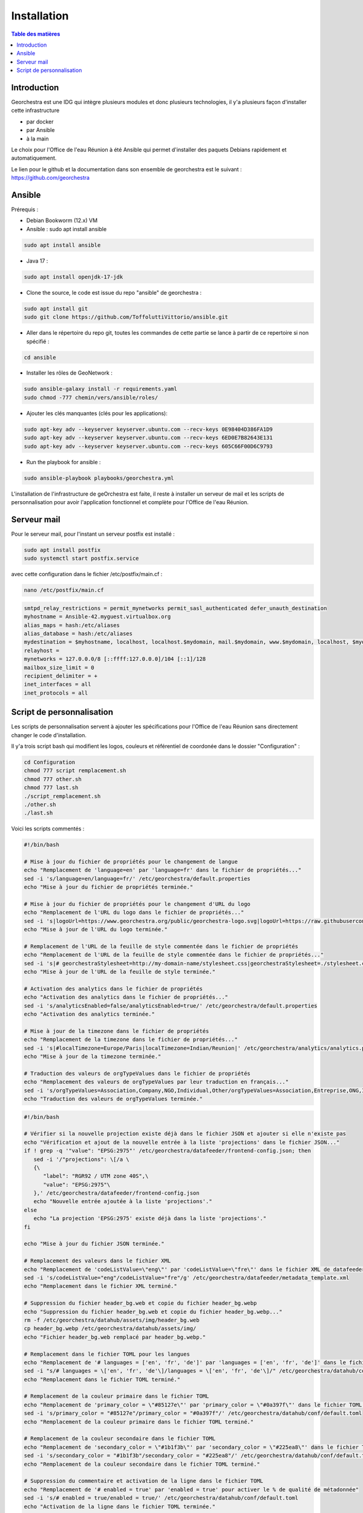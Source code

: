 Installation
=================

.. contents:: Table des matières
   :local:
   :depth: 1

Introduction
------------

Georchestra est une IDG qui intègre plusieurs modules et donc plusieurs technologies, il y'a plusieurs façon d'installer cette infrastructure

- par docker
- par Ansible
- à la main

Le choix pour l'Office de l'eau Réunion à été Ansible qui permet d'installer des paquets Debians rapidement et automatiquement.

Le lien pour le github et la documentation dans son ensemble de georchestra est le suivant : https://github.com/georchestra


Ansible
-----------------------

Prérequis : 

- Debian Bookworm (12.x) VM
- Ansible : sudo apt install ansible

.. code-block:: bash

   sudo apt install ansible

- Java 17 : 

.. code-block:: bash

   sudo apt install openjdk-17-jdk

- Clone the source, le code est issue du repo "ansible" de georchestra :

.. code-block:: bash

   sudo apt install git
   sudo git clone https://github.com/ToffoluttiVittorio/ansible.git
   

- Aller dans le répertoire du repo git, toutes les commandes de cette partie se lance à partir de ce repertoire si non spécifié :

.. code-block:: bash
   
   cd ansible

- Installer les rôles de GeoNetwork :

.. code-block:: bash

   sudo ansible-galaxy install -r requirements.yaml
   sudo chmod -777 chemin/vers/ansible/roles/

- Ajouter les clés manquantes (clés pour les applications): 

.. code-block:: bash

   sudo apt-key adv --keyserver keyserver.ubuntu.com --recv-keys 0E98404D386FA1D9
   sudo apt-key adv --keyserver keyserver.ubuntu.com --recv-keys 6ED0E7B82643E131
   sudo apt-key adv --keyserver keyserver.ubuntu.com --recv-keys 605C66F00D6C9793

- Run the playbook for ansible : 

.. code-block:: bash

   sudo ansible-playbook playbooks/georchestra.yml

L'installation de l'infrastructure de geOrchestra est faite, il reste à installer un serveur de mail et les scripts de personnalisation pour avoir
l'application fonctionnel et complète pour l'Office de l'eau Réunion.


Serveur mail 
---------------

Pour le serveur mail, pour l'instant un serveur postfix est installé : 

.. code-block:: bash

   sudo apt install postfix 
   sudo systemctl start postfix.service


avec cette configuration dans le fichier /etc/postfix/main.cf : 

.. code-block:: bash

   nano /etc/postfix/main.cf

.. code-block:: bash

   smtpd_relay_restrictions = permit_mynetworks permit_sasl_authenticated defer_unauth_destination
   myhostname = Ansible-42.myguest.virtualbox.org
   alias_maps = hash:/etc/aliases
   alias_database = hash:/etc/aliases
   mydestination = $myhostname, localhost, localhost.$mydomain, mail.$mydomain, www.$mydomain, localhost, $mydomain
   relayhost = 
   mynetworks = 127.0.0.0/8 [::ffff:127.0.0.0]/104 [::1]/128
   mailbox_size_limit = 0
   recipient_delimiter = +
   inet_interfaces = all
   inet_protocols = all


Script de personnalisation
---------------------------------

Les scripts de personnalisation servent à ajouter les spécifications pour l'Office de l'eau Réunion sans directement changer le code d'installation.

Il y'a trois script bash qui modifient les logos, couleurs et référentiel de coordonée dans le dossier "Configuration" : 

.. code-block:: bash

   cd Configuration
   chmod 777 script remplacement.sh
   chmod 777 other.sh
   chmod 777 last.sh
   ./script_remplacement.sh
   ./other.sh
   ./last.sh

Voici les scripts commentés :

.. code-block:: bash

   #!/bin/bash

   # Mise à jour du fichier de propriétés pour le changement de langue
   echo "Remplacement de 'language=en' par 'language=fr' dans le fichier de propriétés..."
   sed -i 's/language=en/language=fr/' /etc/georchestra/default.properties
   echo "Mise à jour du fichier de propriétés terminée."

   # Mise à jour du fichier de propriétés pour le changement d'URL du logo
   echo "Remplacement de l'URL du logo dans le fichier de propriétés..."
   sed -i 's|logoUrl=https://www.georchestra.org/public/georchestra-logo.svg|logoUrl=https://raw.githubusercontent.com/ToffoluttiVittorio/ansible/master/Configuration/georchestra-logo.svg|' /etc/georchestra/default.properties
   echo "Mise à jour de l'URL du logo terminée."

   # Remplacement de l'URL de la feuille de style commentée dans le fichier de propriétés
   echo "Remplacement de l'URL de la feuille de style commentée dans le fichier de propriétés..."
   sed -i 's|# georchestraStylesheet=http://my-domain-name/stylesheet.css|georchestraStylesheet=./stylesheet.css|' /etc/georchestra/default.properties
   echo "Mise à jour de l'URL de la feuille de style terminée."

   # Activation des analytics dans le fichier de propriétés
   echo "Activation des analytics dans le fichier de propriétés..."
   sed -i 's/analyticsEnabled=false/analyticsEnabled=true/' /etc/georchestra/default.properties
   echo "Activation des analytics terminée."

   # Mise à jour de la timezone dans le fichier de propriétés
   echo "Remplacement de la timezone dans le fichier de propriétés..."
   sed -i 's|#localTimezone=Europe/Paris|localTimezone=Indian/Reunion|' /etc/georchestra/analytics/analytics.properties
   echo "Mise à jour de la timezone terminée."

   # Traduction des valeurs de orgTypeValues dans le fichier de propriétés
   echo "Remplacement des valeurs de orgTypeValues par leur traduction en français..."
   sed -i 's/orgTypeValues=Association,Company,NGO,Individual,Other/orgTypeValues=Association,Entreprise,ONG,Individu,Autre/' /etc/georchestra/console/console.properties
   echo "Traduction des valeurs de orgTypeValues terminée."

.. code-block:: bash

   #!/bin/bash

   # Vérifier si la nouvelle projection existe déjà dans le fichier JSON et ajouter si elle n'existe pas
   echo "Vérification et ajout de la nouvelle entrée à la liste 'projections' dans le fichier JSON..."
   if ! grep -q '"value": "EPSG:2975"' /etc/georchestra/datafeeder/frontend-config.json; then
      sed -i '/"projections": \[/a \
      {\
         "label": "RGR92 / UTM zone 40S",\
         "value": "EPSG:2975"\
      },' /etc/georchestra/datafeeder/frontend-config.json
      echo "Nouvelle entrée ajoutée à la liste 'projections'."
   else
      echo "La projection 'EPSG:2975' existe déjà dans la liste 'projections'."
   fi

   echo "Mise à jour du fichier JSON terminée."

   # Remplacement des valeurs dans le fichier XML
   echo "Remplacement de 'codeListValue=\"eng\"' par 'codeListValue=\"fre\"' dans le fichier XML de datafeeder"
   sed -i 's/codeListValue="eng"/codeListValue="fre"/g' /etc/georchestra/datafeeder/metadata_template.xml
   echo "Remplacement dans le fichier XML terminé."

   # Suppression du fichier header_bg.web et copie du fichier header_bg.webp
   echo "Suppression du fichier header_bg.web et copie du fichier header_bg.webp..."
   rm -f /etc/georchestra/datahub/assets/img/header_bg.web
   cp header_bg.webp /etc/georchestra/datahub/assets/img/
   echo "Fichier header_bg.web remplacé par header_bg.webp."

   # Remplacement dans le fichier TOML pour les langues
   echo "Remplacement de '# languages = ['en', 'fr', 'de']' par 'languages = ['en', 'fr', 'de']' dans le fichier TOML..."
   sed -i "s/# languages = \['en', 'fr', 'de'\]/languages = \['en', 'fr', 'de'\]/" /etc/georchestra/datahub/conf/default.toml
   echo "Remplacement dans le fichier TOML terminé."

   # Remplacement de la couleur primaire dans le fichier TOML
   echo "Remplacement de 'primary_color = \"#85127e\"' par 'primary_color = \"#0a397f\"' dans le fichier TOML..."
   sed -i 's/primary_color = "#85127e"/primary_color = "#0a397f"/' /etc/georchestra/datahub/conf/default.toml
   echo "Remplacement de la couleur primaire dans le fichier TOML terminé."

   # Remplacement de la couleur secondaire dans le fichier TOML
   echo "Remplacement de 'secondary_color = \"#1b1f3b\"' par 'secondary_color = \"#225ea8\"' dans le fichier TOML..."
   sed -i 's/secondary_color = "#1b1f3b"/secondary_color = "#225ea8"/' /etc/georchestra/datahub/conf/default.toml
   echo "Remplacement de la couleur secondaire dans le fichier TOML terminé."

   # Suppression du commentaire et activation de la ligne dans le fichier TOML
   echo "Remplacement de '# enabled = true' par 'enabled = true' pour activer le % de qualité de métadonnée"
   sed -i 's/# enabled = true/enabled = true/' /etc/georchestra/datahub/conf/default.toml
   echo "Activation de la ligne dans le fichier TOML terminée."

   # Suppression des sections 'en' et 'it' dans le fichier JSON
   #echo "Suppression des sections 'en' et 'it' dans le fichier JSON..."
   #sed -i '/"en": {/,/},/d' /etc/georchestra/mapstore/configs/localConfig.json
   #sed -i '/"it": {/,/},/d' /etc/georchestra/mapstore/configs/localConfig.json
   #echo "Suppression des sections terminée."

   # Vérifier si la nouvelle projection existe déjà dans la section 'projectionDefs' et ajouter si elle n'existe pas
   echo "Vérification et ajout de la nouvelle projection à la section 'projectionDefs'..."
   if ! grep -q '"code": "EPSG:2975"' /etc/georchestra/mapstore/configs/localConfig.json; then
      sed -i '/"projectionDefs": \[/a \
         "code": "EPSG:2975",\
         "def": "+proj=lcc +lat_1=48.5 +lat_2=49.5 +lat_0=48.0 +lon_0=-123.0 +x_0=1000000 +y_0=0 +ellps=GRS80 +towgs84=0,0,0,0,0,0,0 +units=m +no_defs",\
         "extent": [-600000, 1500000, 1200000, 5000000],\
         "worldExtent": [-130, 24, -66, 49]\
      },{' /etc/georchestra/mapstore/configs/localConfig.json
      echo "Nouvelle projection ajoutée à la section 'projectionDefs'."
   else
      echo "La projection 'EPSG:2975' existe déjà dans la section 'projectionDefs'."
   fi

   echo "Mise à jour du fichier terminé."

.. code-block:: bash

   #!/bin/bash

   # Copier le fichier stylesheet.css dans les répertoires de destination
   echo "Copie du fichier stylesheet.css dans les répertoires de destination..."

   # Répertoires de destination
   DESTINATIONS=(
   "/var/www/georchestra/htdocs/datahub/"
   "/srv/tomcat/georchestra/webapps/analytics/"
   "/srv/tomcat/proxycas/webapps/cas/WEB-INF/classes/static/"
   "/srv/tomcat/georchestra/webapps/console/account/"
   )

   # Boucle pour copier le fichier dans chaque répertoire
   for DEST in "${DESTINATIONS[@]}"; do
   cp ./stylesheet.css "$DEST"
   echo "Fichier stylesheet.css copié avec succès dans $DEST."
   done

   # Remplacement des couleurs dans le fichier CSS
   echo "Remplacement des couleurs dans le fichier cas.css"
   # Remplacer #540069 par #0a397f
   sed -i 's/#540069/#0a397f/g' "/srv/tomcat/proxycas/webapps/cas/WEB-INF/classes/static/themes/georchestra/css/cas.css"
   # Remplacer #720e9e par #0a397f
   sed -i 's/#720e9e/#0a397f/g' "/srv/tomcat/proxycas/webapps/cas/WEB-INF/classes/static/themes/georchestra/css/cas.css"
   # Remplacer #845490 par #225ea8
   sed -i 's/#845490/#225ea8/g' "/srv/tomcat/proxycas/webapps/cas/WEB-INF/classes/static/themes/georchestra/css/cas.css"
   echo "Remplacement des couleurs terminé."

   # Remplacement des valeurs de langue dans le fichier JSP
   #echo "Remplacement des valeurs de langue dans le fichier JSP..."

   # Remplacer lang = forcedLang par lang = "fr"
   #sed -i 's/lang = forcedLang/lang = "fr"/g' "/srv/tomcat/georchestra/webapps/analytics/WEB-INF/jsp/index.jsp"

   # Remplacer lang = detectedLanguage par lang = "fr"
   #sed -i 's/lang = detectedLanguage/lang = "fr"/g' "/srv/tomcat/georchestra/webapps/analytics/WEB-INF/jsp/index.jsp"

   #echo "Remplacement des valeurs de langue terminé."

   # Changement de couleurs dans le css de mapstore
   echo "Changement de couleurs dans le css de mapstore"
   sed -i 's/#85127e/#0a397f/g' /srv/tomcat/georchestra/webapps/mapstore/dist/themes/default.css

   echo "Changement de couleurs dans le css de mapstore terminé."


   # Changement du header de datahub
   echo "Changement du header de datahub"
   # Chemin vers votre fichier HTML
   file="/var/www/georchestra/htdocs/datahub/index.html"

   # Attributs à vérifier
   attr_check="lang='fr' stylesheet='./stylesheet.css' logo-url='./georchestra-logo.svg'"

   # Vérifier si la balise <geor-header> avec les attributs existe déjà
   if grep -q "<geor-header.*$attr_check.*>" "$file"; then
   echo "Les attributs existent déjà dans la balise <geor-header>."
   else
   echo "Les attributs n'existent pas. Ajout en cours..."
   # Commande sed pour ajouter les attributs
   sed -i "s/<geor-header active-app='datahub' legacy-header='false' legacy-url='\/header\/' style='height:90px'>/<geor-header active-app='datahub' legacy-header='false' legacy-url='\/header\/' lang='fr' stylesheet='.\/stylesheet.css' logo-url='.\/georchestra-logo.svg' style='height:90px'>/g" "$file"
   echo "Les attributs ont été ajoutés."
   fi

   #Ajout du logo pour le header de datahub
   echo "Ajout du logo pour le header de datahub"
   cp ./georchestra-logo.svg /var/www/georchestra/htdocs/datahub/
   echo "Ajout du logo pour le header de mapstore terminé"

   #Changement du favicon 
   echo "Remplacement du favicon" 
   rm /var/www/georchestra/htdocs/favicon.ico
   cp ./favicon.ico /var/www/georchestra/htdocs/favicon.ico
   echo "Ramplacement du favicon" 

   #Changement des couleurs de mapstore 
   echo "Changement des couleurs pour mapstore"
   sed -i 's/#6f0f69/#0a397f/g' /srv/tomcat/georchestra/webapps/mapstore/dist/themes/default.css
   sed -i 's/#ed76e5/#0a397f/g' /srv/tomcat/georchestra/webapps/mapstore/dist/themes/default.css
   sed -i 's/#df1ed3/#0a397f/g' /srv/tomcat/georchestra/webapps/mapstore/dist/themes/default.css
   sed -i 's/#708/#0a397f/g' /srv/tomcat/georchestra/webapps/mapstore/dist/themes/default.css
   sed -i 's/#d97fff/#0a397f/g' /srv/tomcat/georchestra/webapps/mapstore/dist/themes/default.css
   sed -i 's/#6e296a/#0a397f/g' /srv/tomcat/georchestra/webapps/mapstore/dist/themes/default.css
   sed -i 's/#800080/#0a397f/g' /srv/tomcat/georchestra/webapps/mapstore/dist/themes/default.css
   sed -i 's/#b218a9/#0a397f/g' /srv/tomcat/georchestra/webapps/mapstore/dist/themes/default.css
   sed -i 's/#610/#0a397f/g' /srv/tomcat/georchestra/webapps/mapstore/dist/themes/default.css
   sed -i 's/#d5c/#0a397f/g' /srv/tomcat/georchestra/webapps/mapstore/dist/themes/default.css
   sed -i 's/#8e1387/#0a397f/g' /srv/tomcat/georchestra/webapps/mapstore/dist/themes/default.css
   sed -i 's/#7c1175/#0a397f/g' /srv/tomcat/georchestra/webapps/mapstore/dist/themes/default.css
   sed -i 's/#42093e/#0a397f/g' /srv/tomcat/georchestra/webapps/mapstore/dist/themes/default.css
   sed -i 's/#150314/#0a397f/g' /srv/tomcat/georchestra/webapps/mapstore/dist/themes/default.css
   sed -i 's/#390836/#0a397f/g' /srv/tomcat/georchestra/webapps/mapstore/dist/themes/default.css
   sed -i 's/#4f0b46/#0a397f/g' /srv/tomcat/georchestra/webapps/mapstore/dist/themes/default.css
   sed -i 's/#680c63/#0a397f/g' /srv/tomcat/georchestra/webapps/mapstore/dist/themes/default.css
   sed -i 's/#73106d/#0a397f/g' /srv/tomcat/georchestra/webapps/mapstore/dist/themes/default.css
   sed -i 's/#73106d/#0a397f/g' /srv/tomcat/georchestra/webapps/mapstore/dist/themes/default.css
   echo "Changement des couleur terminés" 

   # Copie du favicon.png dans le repertoire de geonetwork
   echo "Copie du favicon.png dans le repertoire de geonetwork"
   cp ./favicon.png /srv/data/geonetwork/data/resources/images/logos/
   echo "Copie du favicon.png dans le repertoire de geonetwork terminé"

   # Vérification et ajout des redirections
   echo "Vérification des redirections"

   # Vérifiez si le pattern existe déjà dans le fichier
   if ! grep -q 'Redirect the stylesheet' /etc/nginx/sites-available/georchestra; then
      # Ajouter les redirections juste avant la dernière occurrence du pattern spécifique
      sed -i '/# redirect default to datahub/i \
         # Redirect the stylesheet.css url of geoserver to something known\
         location /geoserver/web/wicket/bookmarkable/stylesheet.css {\
               alias /etc/georchestra/stylesheet.css;\
         }\
         # Same for another url\
         location /geoserver/web/stylesheet.css {\
               alias /etc/georchestra/stylesheet.css;\
         }\
         # Redirect the stylesheet.css url of geonetwork to something known\
         location ~ ^/geonetwork/.*/.*/stylesheet\\.css$ {\
               alias /etc/georchestra/stylesheet.css;\
         }\
         # Redirect the stylesheet.css of the console admin account url to something known\
         location /console/account/stylesheet.css {\
               alias /etc/georchestra/stylesheet.css;\
         }\
         # Redirect the stylesheet.css of the console admin manager url to something known\
         location /console/manager/stylesheet.css {\
               alias /etc/georchestra/stylesheet.css;\
         }\
         ' /etc/nginx/sites-available/georchestra

      echo "Les redirections ont été ajoutées"
   else
      echo "Les redirections ont déjà été ajoutées"
   fi
   echo "Mise à jour des redirections terminée."